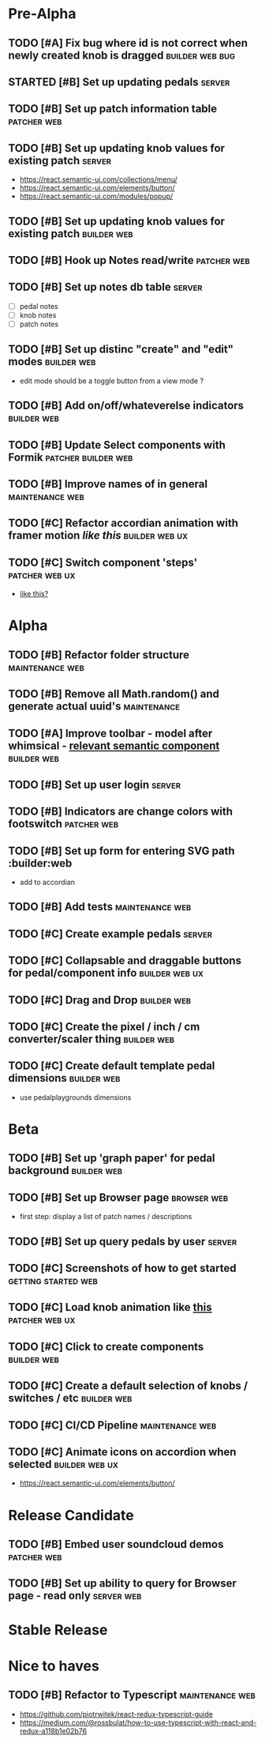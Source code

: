 * Pre-Alpha
** TODO [#A] Fix bug where id is not correct when newly created knob is dragged :builder:web:bug:
** STARTED [#B] Set up updating pedals                               :server:
** TODO [#B] Set up patch information table                     :patcher:web:
** TODO [#B] Set up updating knob values for existing patch      :server:
   - https://react.semantic-ui.com/collections/menu/
   - https://react.semantic-ui.com/elements/button/
   - https://react.semantic-ui.com/modules/popup/
** TODO [#B] Set up updating knob values for existing patch     :builder:web:
** TODO [#B] Hook up Notes read/write                           :patcher:web:
** TODO [#B] Set up notes db table                                   :server:
   - [ ] pedal notes
   - [ ] knob notes
   - [ ] patch notes
** TODO [#B] Set up distinc "create" and "edit" modes           :builder:web:
   - edit mode should be a toggle button from a view mode ?
** TODO [#B] Add on/off/whateverelse indicators                 :builder:web:
** TODO [#B] Update Select components with Formik       :patcher:builder:web:
** TODO [#B] Improve names of in general                    :maintenance:web:
** TODO [#C] Refactor accordian animation with framer motion [[ https://codesandbox.io/s/framer-motion-accordion-qx958][like this]] :builder:web:ux:
** TODO [#C] Switch component 'steps'                        :patcher:web:ux:
   - [[https://medium.com/@steveruiz/prototyping-a-switch-in-framer-part-i-e46f72ac64a6][like this?]]
* Alpha
** TODO [#B] Refactor folder structure                      :maintenance:web:
** TODO [#B] Remove all Math.random() and generate actual uuid's :maintenance:
** TODO [#A] Improve toolbar - model after whimsical - [[https://react.semantic-ui.com/modules/popup/#variations-flowing][relevant semantic component]] :builder:web:
** TODO [#B] Set up user login                                       :server:
** TODO [#B] Indicators are change colors with footswitch       :patcher:web:
** TODO [#B] Set up form for entering SVG path                 :builder:web
   - add to accordian
** TODO [#B] Add tests                                      :maintenance:web:
** TODO [#C] Create example pedals                                   :server:
** TODO [#C] Collapsable and draggable buttons for pedal/component info :builder:web:ux:
** TODO [#C] Drag and Drop                                      :builder:web:
** TODO [#C] Create the pixel / inch / cm converter/scaler thing :builder:web:
** TODO [#C] Create default template pedal dimensions           :builder:web:
   - use pedalplaygrounds dimensions
* Beta
** TODO [#B] Set up 'graph paper' for pedal background          :builder:web:
** TODO [#B] Set up Browser page                                :browser:web:
   - first step: display a list of patch names / descriptions
** TODO [#B] Set up query pedals by user                             :server:
** TODO [#C] Screenshots of how to get started          :getting:started:web:
** TODO [#C] Load knob animation like [[https://codesandbox.io/s/framer-motion-directional-stagger-effect-grid-f127v][this]]                   :patcher:web:ux:
** TODO [#C] Click to create components                         :builder:web:
** TODO [#C] Create a default selection of knobs / switches / etc :builder:web:
** TODO [#C] CI/CD Pipeline                                 :maintenance:web:
** TODO [#C] Animate icons on accordion when selected        :builder:web:ux:
   - https://react.semantic-ui.com/elements/button/
* Release Candidate
** TODO [#B] Embed user soundcloud demos                        :patcher:web:
** TODO [#B] Set up ability to query for Browser page - read only :server:web:
* Stable Release
* Nice to haves
** TODO [#B] Refactor to Typescript                         :maintenance:web:
   - https://github.com/piotrwitek/react-redux-typescript-guide
   - https://medium.com/@rossbulat/how-to-use-typescript-with-react-and-redux-a118b1e02b76

